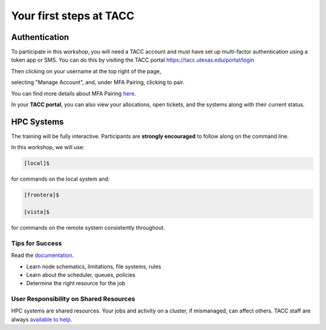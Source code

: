 .. Intro to HPC @ TACC documentation master file, created by
   sphinx-quickstart on Fri Jun 26 14:44:16 2020.
   You can adapt this file completely to your liking, but it should at least
   contain the root `toctree` directive.

Your first steps at TACC
========================


Authentication 
^^^^^^^^^^^^^^
To participate in this workshop, you will need a TACC account and must have set up multi-factor authentication using a token app or SMS. 
You can do this by visiting the TACC portal https://tacc.utexas.edu/portal/login

.. image:: ./images/TACC_login.png
   :target: ./images/TACC_login.png
   :alt: TACC login page

Then clicking on your username at the top right of the page, 

.. image:: ./images/TACC_dashboard.png
   :target: ./images/TACC_dashboard.png
   :alt: TACC Dashboard
   :width: 800px


selecting "Manage Account", and, under MFA Pairing, clicking to pair. 

.. image:: ./images/TACC_MFA_pairing.png
   :target: ./images/TACC_MFA_pairing.png
   :alt: TACC MFA pairing
   :width: 800px


You can find more details about MFA Pairing `here <https://docs.tacc.utexas.edu/basics/mfa/>`_.

In your **TACC portal**, you can also view your allocations, open tickets, and the systems along with their current status.


HPC Systems
^^^^^^^^^^^
The training will be fully interactive. Participants are **strongly encouraged** to follow along on the command line.

In this workshop, we will use:

.. code-block:: console

   [local]$

for commands on the local system and:

.. code-block:: console

   [frontera]$ 

   [vista]$
   
for commands on the remote system consistently throughout.

Tips for Success
""""""""""""""""

Read the `documentation <https://docs.tacc.utexas.edu/>`_.

* Learn node schematics, limitations, file systems, rules
* Learn about the scheduler, queues, policies
* Determine the right resource for the job

User Responsibility on Shared Resources
"""""""""""""""""""""""""""""""""""""""

HPC systems are shared resources. Your jobs and activity on a cluster, if mismanaged,
can affect others. TACC staff are always `available to help <https://www.tacc.utexas.edu/about/help/>`_.
